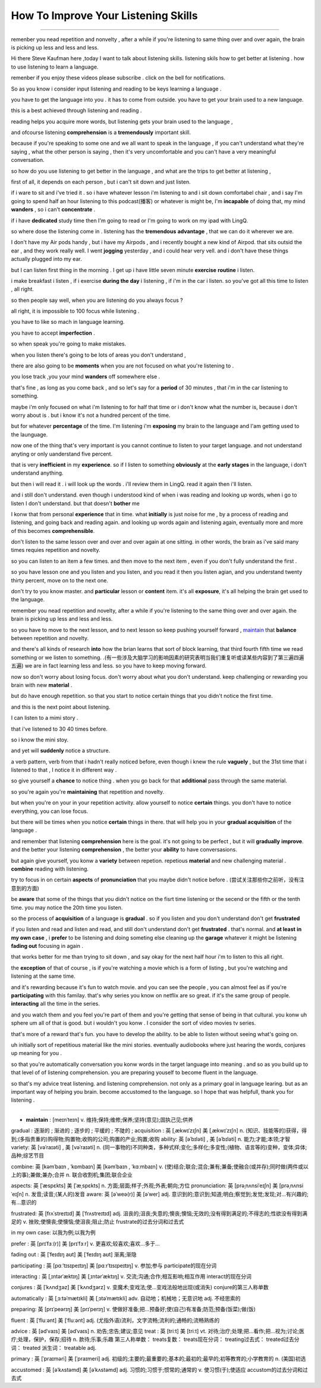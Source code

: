How To Improve Your Listening Skills
========================================

.. raw:: html

    <iframe src="https://player.bilibili.com/player.html?aid=632565369&bvid=BV1Gb4y1m7wm&cid=396265320&page=1" 
        scrolling="no" border="0" frameborder="no" framespacing="0" allowfullscreen="true"
       quality='high'  align='middle' allowScriptAccess='always'> 
    </iframe>

------

remenber you nead repetition and nonvelty , 
after a while if you're listening to same thing over and over again, 
the brain is picking up less and less and less.

Hi there Steve Kaufman here ,today I want to talk about listening skills. 
listening skils how to get better at listening . 
how to use listening to learn a language.

remenber if you enjoy these videos please subscribe . 
click on the bell for notifications. 

So as you know i consider input listening and reading to be keys learning a language . 

you have to get the language into you . it has to come from outside. 
you have to get your brain used to a new language.

this is a best achieved through listening and reading . 

reading helps you acquire more words,  
but listening gets your brain used to the language , 

and ofcourse listening **comprehension** is a **tremendously** important skill. 

because if you're speaking to some one and we all want to speak in the language , 
if you can't understand what they're saying , what the other person is saying , 
then it's very uncomfortable and you can't have a very meaningful conversation. 

so how do you use listening to get better in the language , 
and what are the trips to get better at listening , 

first of all, it depends on each person , 
but i can't sit down and just listen.  

if i ware to sit and i've tried it . 
so i have whatever lesson i'm listening to and i sit down comfortabel chair , 
and i say I'm going to spend half an hour listening to this podcast(播客) or whatever is might be,  
I'm **incapable** of doing that, 
my mind **wanders** , so i can't **concentrate** . 

if i have **dedicated** study time then I'm going to read 
or I'm going to work on my ipad with LingQ. 

so where dose the listening come in . 
listening has the **tremendous** **advantage** , that we can do it wherever we are. 

I don't have my Air pods handy , 
but i have my Airpods , 
and i recently bought a new kind of Airpod. 
that sits outsid the ear , and they work really well. 
I went **jogging** yesterday , and i could hear very vell. 
and i don't have these things actually plugged into my ear. 

but I can listen first thing in the morning . 
I get up i have little seven minute **exercise** **routine** i listen. 

i make breakfast i listen , 
if i exercise **during the day** i listening , 
if i'm in the car i listen. 
so you've got all this time to listen , all right. 

so then people say well, when you are listening do you always focus ? 

all right, it is impossible to 100 focus while listening . 

you have to like so mach in language learning. 

you have to accept **imperfection** . 

so when speak you're going to make mistakes.  

when you listen there's going to be lots of areas you don't understand ,

there are also going to be **moments** 
when you are not focused on what you're listening to . 

you lose track ,you your mind **wanders** off somewhere else . 

that's fine , as long as you come back , 
and so let's say for a **period** of 30 minutes , 
that i'm in the car listening to something. 

maybe i'm only focused on what i'm listening to for half that time 
or i don't know what the number is, 
because i don't worry about is .
but i know it's not a hundred percent of the time.

but for whatever **percentage** of the time.
I'm listening i'm **exposing** my brain to the language
and I'am getting used to the launguage.

now one of the thing that's very important is 
you cannot continue to listen to your target language.
and not understand anyting or only uanderstand five percent.

that is very **inefficient** in my **experience**.
so if I listen to something 
**obviously** at the **early stages** in the language,
i don't understand anything. 

but then i will read it .
i will look up the words . 
i'll review them in LingQ.
read it again then i'll listen.

and i still don't understand.
even though i understood kind of when i was reading and looking up words, when i go to listen I don't understand.
but that doesn't **bother** me 

I konw that from personal **experience** that in time.
what **initially** is just noise for me ,
by a process of reading and listening,
and going back and reading again.
and looking up words again and listening again,
eventually more and more of this becomes **comprehensible**.

don't listen to the same lesson over and over and over again at one sitting.
in other words, the brain as i've said many times requies repetition and novelty.

so you can listen to an item a few times.
and then move to the next item ,
even if you don't fully understand the first .

so you have lesson one and you listen and you listen,
and you read it then you listen agian, 
and you understand twenty thirty percent, move on to the next one.

don't try to you know master. 
and **particular** lesson or **content** item.
it's all **exposure**, it's all helping the brain get used to the language.

remember you nead repetition and novelty, after a while
if you're listening to the same thing over and over again.
the brain is picking up less and less and less.

so you have to move to the next lesson, and to next lesson
so keep pushing yourself forward ,  `maintain`_  that **balance** between repetition and novelty.


and there's all kinds of research **into** how the brian learns that sort of block learning, 
that third fourth fifth time we read something or we listen to something.
.(有一些涉及大脑学习的影响因素的研究表明当我们重复听或读某些内容到了第三遍四遍五遍) 
we are in fact learning less and less.
so you have to keep moving forward.

now so don't worry about losing focus.
don't worry about what you don't understand.
keep challenging or rewarding you brain with new **material** .

but do have enough repetition.
so that you start to notice certain  things that you didn't notice the first time.

and this is the next point about listening.

I can listen to a mimi story .

that i've listened to 30 40 times before.

so i know the mini stoy.

and yet will **suddenly** notice a structure.

a verb pattern, verb from that i hadn't really noticed before, 
even though i knew the rule **vaguely** , but the 31st time that i listened to that , 
I notice it in different way .

so give yourself a **chance** to notice thing .
when you go back for that **additional** pass through the same material.

so you're again  you're **maintaining** that repetition and novelty.

but when you're on your in your repetition activity.
allow yourself to notice **certain** things.
you don't have to notice everything, you can lose focus.

but there will be times when you notice **certain** things in there.
that will help you in your **gradual acquisition** of the language .

and remember that listening **comprehension** here is the goal.
it's not going to be perfect , but it will **gradually** **improve**.
and the better your listening **comprehension** , the better your **ability** to have conversasions. 

but again give yourself, you konw a **variety** between repetion. 
repetious **material** and new challenging material .
**combine** reading with listening.

try to focus in on certain **aspects** of **pronunciation** that you maybe didn't notice before . (尝试关注那些你之前听，没有注意到的方面) 

be **aware** that some of the things 
that you didn't notice on the fisrt time listening or the secend or the fifth or the tenth time.
you may notice the 20th time you listen.

so the process of **acquisition** of a language is **gradual** .
so if you listen and you don't understand don't get **frustrated**

if you listen and read and listen and read, and still don't understand don't get **frustrated** . 
that's normal. 
and **at least** **in my own case** , 
i **prefer** to be listening and doing someting else 
cleaning up the **garage** whatever it might be 
listening **fading out** focusing in again . 

that works better for me than trying to sit down ,
and say okay for the next half hour i'm to listen to this all right.

the **exception** of that of course , 
is if you're watching a movie which is a form of listing ,
but you're watching and listening at the same time.

and it's rewarding because it's fun to watch movie.
and you can see the people , you can almost feel as if you're **participating** with this familay.
that's why series you know on netflix are so great.
if it's the same group of people.
**interacting** all the time in the series.

and you watch them and you feel you're part of them 
and you're getting that sense of being in that cultural.
you konw uh sphere um all of that is good.
but i wouldn't you konw .
I consider the sort of video movies tv series.

that's more of a reward that's fun.
you have to develop the ability.
to be able to listen without seeing what's going on.

uh initially sort of repetitious material like the mini stories.
eventually audiobooks where just hearing the words,
conjures up meaning for you .

so that you're automatically conversation you konw words in the target language into meaning .
and so as you build up to that level of of listening comprehension.
you are preparing youself to become fluent in the language.

so that's my advice treat listening.
and listening comprehension.
not only as a primary goal in language learing. 
but as an important way of helping you brain.
become accustomed to the language.
so I hope that was helpfull,  
thank you for listening .


-----------------

.. _maintain:

* **maintain** :  [meɪnˈteɪn] v. 维持;保持;维修;保养;坚持(意见);固执己见;供养


.. .. rubric:: 注释
.. .. [#fn] **rewarding** : [rɪˈwɔːrdɪŋ]  v. 奖励;奖赏;给以报酬 ; adj.  有益的;值得做的;报酬高的 ; reward的现在分词
.. .. [#fn] **certain** : 英 [ˈsɜːtn] , 美 [ˈsɜːrtn]  pron.  (不提及人或事物的名称时用)某些 adj.  肯定;确定;确实;确信;无疑;(不提及细节时用)某事，某人，某种;某某，某位，一位叫…的;轻微的

gradual : 逐渐的 ; 渐进的 ; 逐步的 ; 平缓的 ; 不陡的 ; 
acquisition : 英 [ˌækwɪˈzɪʃn]   美 [ˌækwɪˈzɪʃn]  n.  (知识、技能等的)获得，得到;(多指贵重的)购得物;购置物;收购的公司;购置的产业;购置;收购
ability: 英 [əˈbɪləti]  , 美 [əˈbɪləti]  n.  能力;才能;本领;才智
variety: 英 [vəˈraɪəti] ,  美 [vəˈraɪəti]  n.  (同一事物的)不同种类，多种式样;变化;多样化;多变性;(植物、语言等的)变种，变体;异体;品种;综艺节目

combine: 英 [kəmˈbaɪn , ˈkɒmbaɪn]   美 [kəmˈbaɪn , ˈkɑːmbaɪn]  v.  (使)结合;联合;混合;兼有;兼备;使融合(或并存);同时做(两件或以上的事);兼做;兼办;合并 n.  联合收割机;集团;联合企业

aspects: 英 [ˈæspɛkts]   美 [ˈæˌspɛkts]  n.  方面;层面;样子;外观;外表;朝向;方位
pronunciation: 英 [prəˌnʌnsiˈeɪʃn]   美 [prəˌnʌnsiˈeɪʃn]  n.  发音;读音;(某人的)发音
aware: 英 [əˈweə(r)]   美 [əˈwer]  adj.  意识到的;意识到;知道;明白;察觉到;发觉;发现;对…有兴趣的;有…意识的

frustrated: 英 [frʌˈstreɪtɪd]   美 [ˈfrʌstreɪtɪd]  adj.  沮丧的;沮丧;失意的;懊丧;懊恼;无效的;没有得到满足的;不得志的;性欲没有得到满足的 v.
挫败;使懊丧;使懊恼;使沮丧;阻止;防止 frustrate的过去分词和过去式

in my own case:  以我为例;以我为例

prefer : 英 [prɪˈfɜː(r)]   美 [prɪˈfɜːr]  v.  更喜欢;较喜欢;喜欢…多于…

fading out : 英 [ˈfeɪdɪŋ aʊt]   美 [ˈfeɪdɪŋ aʊt]  渐离;渐隐

participating : 英 [pɑːˈtɪsɪpeɪtɪŋ]   美 [pɑːrˈtɪsɪpeɪtɪŋ]  v.  参加;参与 participate的现在分词

interacting : 英 [ˌɪntərˈæktɪŋ]   美 [ˌɪntərˈæktɪŋ]  v.  交流;沟通;合作;相互影响;相互作用 interact的现在分词

conjures : 英 [ˈkʌndʒəz]   美 [ˈkʌndʒərz]  v.  变魔术;变戏法;使…变戏法般地出现(或消失) conjure的第三人称单数

automatically : 英 [ˌɔːtəˈmætɪkli]   美 [ˌɔtəˈmætɪkli]  adv.  自动地；机械地；无意识地 adj.  不经思索的

preparing: 英 [prɪˈpeərɪŋ]   美 [prɪˈperɪŋ]  v.  使做好准备;把…预备好;使(自己)有准备;防范;预备(饭菜);做(饭)

fluent : 英 [ˈfluːənt]   美 [ˈfluːənt]  adj.  (尤指外语)流利，文字流畅;流利的;通畅的;流畅熟练的

advice : 英 [ədˈvaɪs]   美 [ədˈvaɪs]  n.  劝告;忠告;建议;意见
treat : 英 [triːt]   美 [triːt]  vt.  对待;治疗;处理;把…看作;把…视为;讨论;医疗;处理，保护，保存;招待 n.  款待;乐事;乐趣 第三人称单数： treats复数： treats现在分词： treating过去式： treated过去分词： treated 派生词： treatable adj.

primary : 英 [ˈpraɪməri]   美 [ˈpraɪmeri]  adj.  初级的;主要的;最重要的;基本的;最初的;最早的;初等教育的;小学教育的 n.  (美国)初选

accustomed : 英 [əˈkʌstəmd]   美 [əˈkʌstəmd]  adj.  习惯的;习惯于;惯常的;通常的 v.  使习惯(于);使适应 accustom的过去分词和过去式
